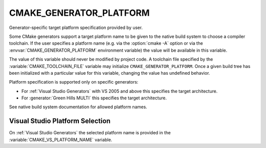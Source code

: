 CMAKE_GENERATOR_PLATFORM
------------------------

.. versionadded:: 3.1

Generator-specific target platform specification provided by user.

Some CMake generators support a target platform name to be given
to the native build system to choose a compiler toolchain.
If the user specifies a platform name (e.g. via the :option:`cmake -A`
option or via the :envvar:`CMAKE_GENERATOR_PLATFORM` environment variable)
the value will be available in this variable.

The value of this variable should never be modified by project code.
A toolchain file specified by the :variable:`CMAKE_TOOLCHAIN_FILE`
variable may initialize ``CMAKE_GENERATOR_PLATFORM``.  Once a given
build tree has been initialized with a particular value for this
variable, changing the value has undefined behavior.

Platform specification is supported only on specific generators:

* For :ref:`Visual Studio Generators` with VS 2005 and above this
  specifies the target architecture.

* For :generator:`Green Hills MULTI` this specifies the target architecture.

See native build system documentation for allowed platform names.

Visual Studio Platform Selection
^^^^^^^^^^^^^^^^^^^^^^^^^^^^^^^^

On :ref:`Visual Studio Generators` the selected platform name
is provided in the :variable:`CMAKE_VS_PLATFORM_NAME` variable.
